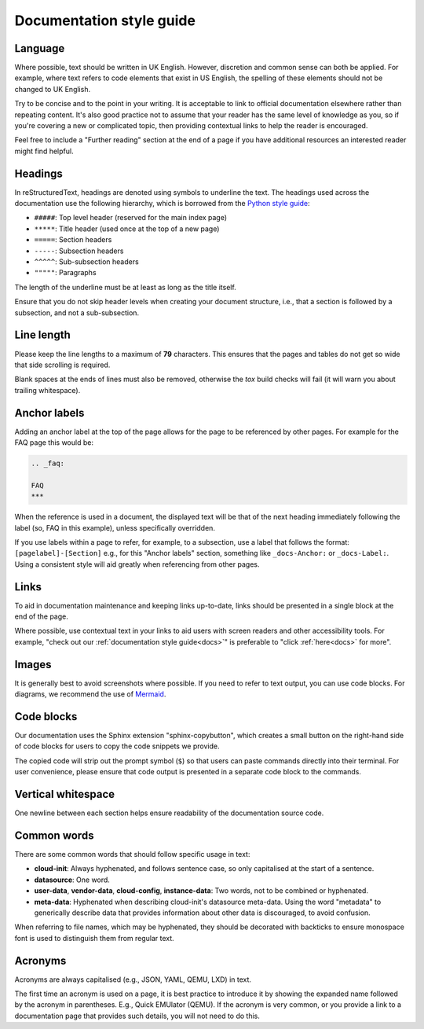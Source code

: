 Documentation style guide
*************************

Language
--------

Where possible, text should be written in UK English. However, discretion and
common sense can both be applied. For example, where text refers to code
elements that exist in US English, the spelling of these elements should not
be changed to UK English.

Try to be concise and to the point in your writing. It is acceptable to link
to official documentation elsewhere rather than repeating content. It's also
good practice not to assume that your reader has the same level of knowledge
as you, so if you're covering a new or complicated topic, then providing
contextual links to help the reader is encouraged.

Feel free to include a "Further reading" section at the end of a page if you
have additional resources an interested reader might find helpful.

Headings
--------

In reStructuredText, headings are denoted using symbols to underline the text.
The headings used across the documentation use the following hierarchy, which
is borrowed from the `Python style guide`_:

- ``#####``: Top level header (reserved for the main index page)
- ``*****``: Title header (used once at the top of a new page)
- ``=====``: Section headers
- ``-----``: Subsection headers
- ``^^^^^``: Sub-subsection headers
- ``"""""``: Paragraphs

The length of the underline must be at least as long as the title itself.

Ensure that you do not skip header levels when creating your document
structure, i.e., that a section is followed by a subsection, and not a
sub-subsection.

Line length
-----------

Please keep the line lengths to a maximum of **79** characters. This ensures
that the pages and tables do not get so wide that side scrolling is required.

Blank spaces at the ends of lines must also be removed, otherwise the `tox`
build checks will fail (it will warn you about trailing whitespace).

Anchor labels
-------------

Adding an anchor label at the top of the page allows for the page to be
referenced by other pages. For example for the FAQ page this would be:

.. code-block:: rst

    .. _faq:

    FAQ
    ***

When the reference is used in a document, the displayed text will be that of
the next heading immediately following the label (so, FAQ in this example),
unless specifically overridden.

If you use labels within a page to refer, for example, to a subsection, use a
label that follows the format: ``[pagelabel]-[Section]`` e.g., for this
"Anchor labels" section, something like ``_docs-Anchor:`` or ``_docs-Label:``.
Using a consistent style will aid greatly when referencing from other pages.

Links
-----

To aid in documentation maintenance and keeping links up-to-date, links should
be presented in a single block at the end of the page.

Where possible, use contextual text in your links to aid users with screen
readers and other accessibility tools. For example, "check out our
:ref:`documentation style guide<docs>`" is preferable to "click
:ref:`here<docs>` for more".

Images
------

It is generally best to avoid screenshots where possible. If you need to refer
to text output, you can use code blocks. For diagrams, we recommend the use of
`Mermaid`_.

Code blocks
-----------

Our documentation uses the Sphinx extension "sphinx-copybutton", which creates
a small button on the right-hand side of code blocks for users to copy the
code snippets we provide.

The copied code will strip out the prompt symbol (``$``) so that users can
paste commands directly into their terminal. For user convenience, please
ensure that code output is presented in a separate code block to the commands.

Vertical whitespace
-------------------

One newline between each section helps ensure readability of the documentation
source code.

Common words
------------

There are some common words that should follow specific usage in text:

- **cloud-init**: Always hyphenated, and follows sentence case, so only
  capitalised at the start of a sentence.
- **datasource**: One word.
- **user-data**, **vendor-data**, **cloud-config**, **instance-data**: Two
  words, not to be combined or hyphenated.
- **meta-data**: Hyphenated when describing cloud-init's datasource meta-data.
  Using the word "metadata" to generically describe data that provides
  information about other data is discouraged, to avoid confusion.

When referring to file names, which may be hyphenated, they should be decorated
with backticks to ensure monospace font is used to distinguish them from
regular text.

Acronyms
--------

Acronyms are always capitalised (e.g., JSON, YAML, QEMU, LXD) in text.

The first time an acronym is used on a page, it is best practice to introduce
it by showing the expanded name followed by the acronym in parentheses. E.g.,
Quick EMUlator (QEMU). If the acronym is very common, or you provide a link to
a documentation page that provides such details, you will not need to do this.

.. _Read the Docs: https://readthedocs.com/
.. _Python style guide: https://devguide.python.org/documentation/markup/
.. _Mermaid: https://mermaid.js.org/
